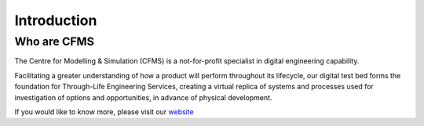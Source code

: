 =================
Introduction
=================


Who are CFMS
=============

The Centre for Modelling & Simulation (CFMS) is a not-for-profit specialist in digital engineering capability. 

Facilitating a greater understanding of how a product will perform throughout its lifecycle, our digital test bed forms the foundation for Through-Life Engineering Services, creating a virtual replica of systems and processes used for investigation of options and opportunities, in advance of physical development.

If you would like to know more, please visit our website_

.. _website: https://cfms.org.uk
